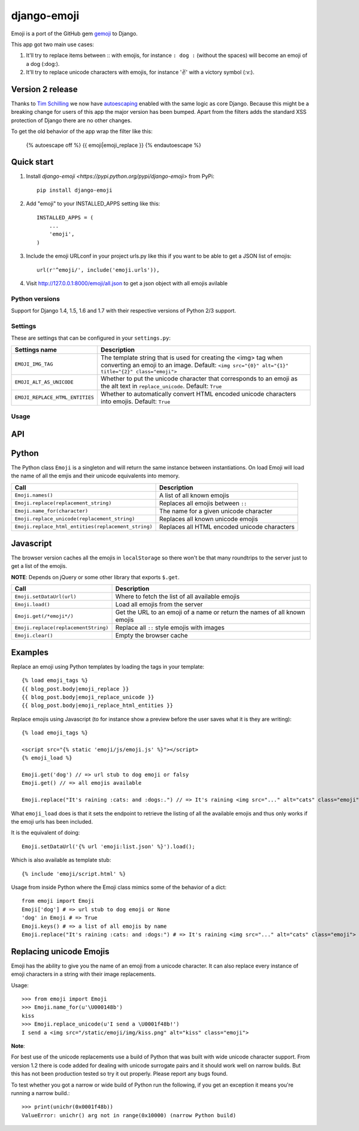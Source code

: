 ============
django-emoji
============

.. image:: https://travis-ci.org/gaqzi/django-emoji.png?branch=master
           :target: https://travis-ci.org/gaqzi/django-emoji

.. image:: https://coveralls.io/repos/gaqzi/django-emoji/badge.png
           :target: https://coveralls.io/r/gaqzi/django-emoji

.. image:: https://pypip.in/version/django-emoji/badge.png
           :target: https://pypi.python.org/pypi/django-emoji/
           :alt: Latest Version

.. image:: https://pypip.in/download/django-emoji/badge.png
           :target: https://pypi.python.org/pypi/django-emoji/
           :alt: Downloads

Emoji is a port of the GitHub gem `gemoji`_ to Django.

This app got two main use cases:

1. It'll try to replace items between :: with emojis, for instance ``: dog :`` (without the spaces) will become an emoji of a dog (:dog:).
2. It'll try to replace unicode characters with emojis, for instance '✌️' with a victory symbol (:v:).

.. _gemoji: https://github.com/github/gemoji

Version 2 release
-----------------

Thanks to `Tim Schilling`_ we now have `autoescaping`_ enabled with the
same logic as core Django. Because this might be a breaking change for
users of this app the major version has been bumped. Apart from the
filters adds the standard XSS protection of Django there are no other
changes.

.. _Tim Schilling: https://github.com/tim-schilling
.. _autoescaping: https://docs.djangoproject.com/en/dev/ref/templates/builtins/#std:templatefilter-escape

To get the old behavior of the app wrap the filter like this:

      {% autoescape off %}
      {{ emoji|emoji_replace }}
      {% endautoescape %}

Quick start
-----------

1. Install `django-emoji <https://pypi.python.org/pypi/django-emoji>` from PyPi::

      pip install django-emoji

2. Add "emoji" to your INSTALLED_APPS setting like this::

      INSTALLED_APPS = (
          ...
          'emoji',
      )

3. Include the emoji URLconf in your project urls.py like this if you want to be able to get a JSON list of emojis::

      url(r'^emoji/', include('emoji.urls')),

4. Visit http://127.0.0.1:8000/emoji/all.json to get a json object with all emojis avilable

Python versions
===============

Support for Django 1.4, 1.5, 1.6 and 1.7 with their respective versions of Python 2/3 support.

Settings
========

These are settings that can be configured in your ``settings.py``:

=============================== ========================================================
        Settings name                 Description
=============================== ========================================================
``EMOJI_IMG_TAG``                The template string that is used for creating the <img>
                                 tag when converting an emoji to an image. Default:
                                 ``<img src="{0}" alt="{1}" title="{2}" class="emoji">``
``EMOJI_ALT_AS_UNICODE``         Whether to put the unicode character that corresponds to
                                 an emoji as the alt text in ``replace_unicode``.
                                 Default: ``True``
``EMOJI_REPLACE_HTML_ENTITIES``  Whether to automatically convert HTML encoded unicode
                                 characters into emojis. Default: ``True``
=============================== ========================================================

Usage
=====

API
----

Python
------

The Python class ``Emoji`` is a singleton and will return the same
instance between instantiations. On load Emoji will load the name of
all the emjis and their unicode equivalents into memory.

=================================================== ============================================
               Call                                  Description
=================================================== ============================================
``Emoji.names()``                                   A list of all known emojis
``Emoji.replace(replacement_string)``               Replaces all emojis between ``::``
``Emoji.name_for(character)``                       The name for a given unicode character
``Emoji.replace_unicode(replacement_string)``       Replaces all known unicode emojis
``Emoji.replace_html_entities(replacement_string)`` Replaces all HTML encoded unicode characters
=================================================== ============================================

Javascript
----------

The browser version caches all the emojis in ``localStorage`` so
there won't be that many roundtrips to the server just to get a list
of the emojis.

**NOTE**: Depends on jQuery or some other library that exports ``$.get``.

==================================== ========================================
               Call                                  Description
==================================== ========================================
``Emoji.setDataUrl(url)``            Where to fetch the list of all available emojis
``Emoji.load()``                     Load all emojis from the server
``Emoji.get(/*emoji*/)``             Get the URL to an emoji of a name or return the names of all known emojis
``Emoji.replace(replacementString)`` Replace all ``::`` style emojis with images
``Emoji.clear()``                    Empty the browser cache
==================================== ========================================

Examples
--------

Replace an emoji using Python templates by loading the tags in your template::

      {% load emoji_tags %}
      {{ blog_post.body|emoji_replace }}
      {{ blog_post.body|emoji_replace_unicode }}
      {{ blog_post.body|emoji_replace_html_entities }}

Replace emojis using Javascript (to for instance show a preview before the user saves what it is they are writing)::

      {% load emoji_tags %}

      <script src="{% static 'emoji/js/emoji.js' %}"></script>
      {% emoji_load %}

      Emoji.get('dog') // => url stub to dog emoji or falsy
      Emoji.get() // => all emojis available

      Emoji.replace("It's raining :cats: and :dogs:.") // => It's raining <img src="..." alt="cats" class="emoji"> and <img src="..." alt="dogs" class="emoji">

What ``emoji_load`` does is that it sets the endpoint to retrieve the listing of all the available emojis and thus only works if the emoji urls has been included.

It is the equivalent of doing::

      Emoji.setDataUrl('{% url 'emoji:list.json' %}').load();

Which is also available as template stub::

      {% include 'emoji/script.html' %}

Usage from inside Python where the Emoji class mimics some of the behavior of a dict::

      from emoji import Emoji
      Emoji['dog'] # => url stub to dog emoji or None
      'dog' in Emoji # => True
      Emoji.keys() # => a list of all emojis by name
      Emoji.replace("It's raining :cats: and :dogs:") # => It's raining <img src="..." alt="cats" class="emoji"> and <img src="..." alt="dogs" class="emoji">


Replacing unicode Emojis
------------------------

Emoji has the ability to give you the name of an emoji from a unicode
character. It can also replace every instance of emoji characters in a
string with their image replacements.

Usage::

      >>> from emoji import Emoji
      >>> Emoji.name_for(u'\U000148b')
      kiss
      >>> Emoji.replace_unicode(u'I send a \U0001f48b!')
      I send a <img src="/static/emoji/img/kiss.png" alt="kiss" class="emoji">

**Note**:

For best use of the unicode replacements use a build of Python that
was built with wide unicode character support. From version 1.2 there
is code added for dealing with unicode surrogate pairs and it should
work well on narrow builds. But this has not been production tested so
try it out properly. Please report any bugs found.

To test whether you got a narrow or wide build of Python run the
following, if you get an exception it means you're running a narrow build.::

      >>> print(unichr(0x0001f48b))
      ValueError: unichr() arg not in range(0x10000) (narrow Python build)


